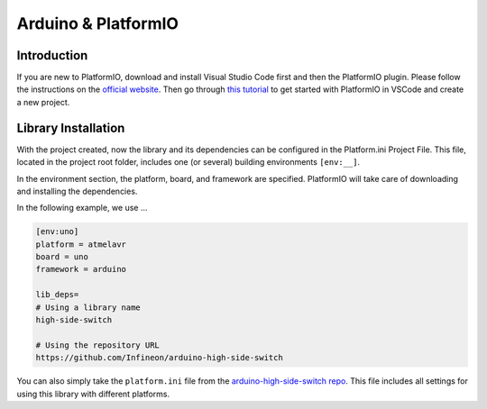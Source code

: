 .. _arduino-platformio:

Arduino & PlatformIO
====================

Introduction
------------
If you are new to PlatformIO, download and install Visual Studio Code first and then the PlatformIO plugin. Please follow the instructions on the `official website`_. Then go through `this tutorial`_ to get started with PlatformIO in VSCode and create a new project.

.. _`official website`: https://docs.platformio.org/en/latest/integration/ide/pioide.html
.. _`this tutorial`: https://diyprojects.io/install-ide-platformio-extension-visual-studio-code-vscode-windows-32-bit-linux/#.XOVQP44zYnI

Library Installation
--------------------
With the project created, now the library and its dependencies can be configured in the Platform.ini Project File. This file, located in the project root folder, includes one (or several) building environments ``[env:__]``.

In the environment section, the platform, board, and framework are specified. PlatformIO will take care of downloading and installing the dependencies.

In the following example, we use ...

.. code-block::
    
    [env:uno]
    platform = atmelavr
    board = uno
    framework = arduino

    lib_deps=
    # Using a library name
    high-side-switch

    # Using the repository URL
    https://github.com/Infineon/arduino-high-side-switch

You can also simply take the ``platform.ini`` file from the `arduino-high-side-switch repo`_. This file includes all settings for using this library with different platforms.

.. _`arduino-high-side-switch repo`: https://github.com/Infineon/arduino-high-side-switch